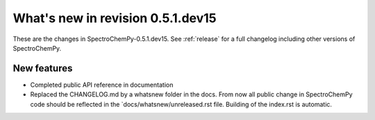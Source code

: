 What's new in revision 0.5.1.dev15
---------------------------------------------------------------------------------------
.. do not remove the  `revision` marker. It will be replaced during doc building

These are the changes in SpectroChemPy-0.5.1.dev15. See :ref:`release` for a full changelog
including other versions of SpectroChemPy.




New features
~~~~~~~~~~~~
.. Add here new public features (do not delete this comment)

- Completed public API reference in documentation
- Replaced the CHANGELOG.md by a whatsnew folder in the docs.
  From now all public change in SpectroChemPy code should be reflected
  in the `docs/whatsnew/unreleased.rst file. Building of the index.rst is automatic.
